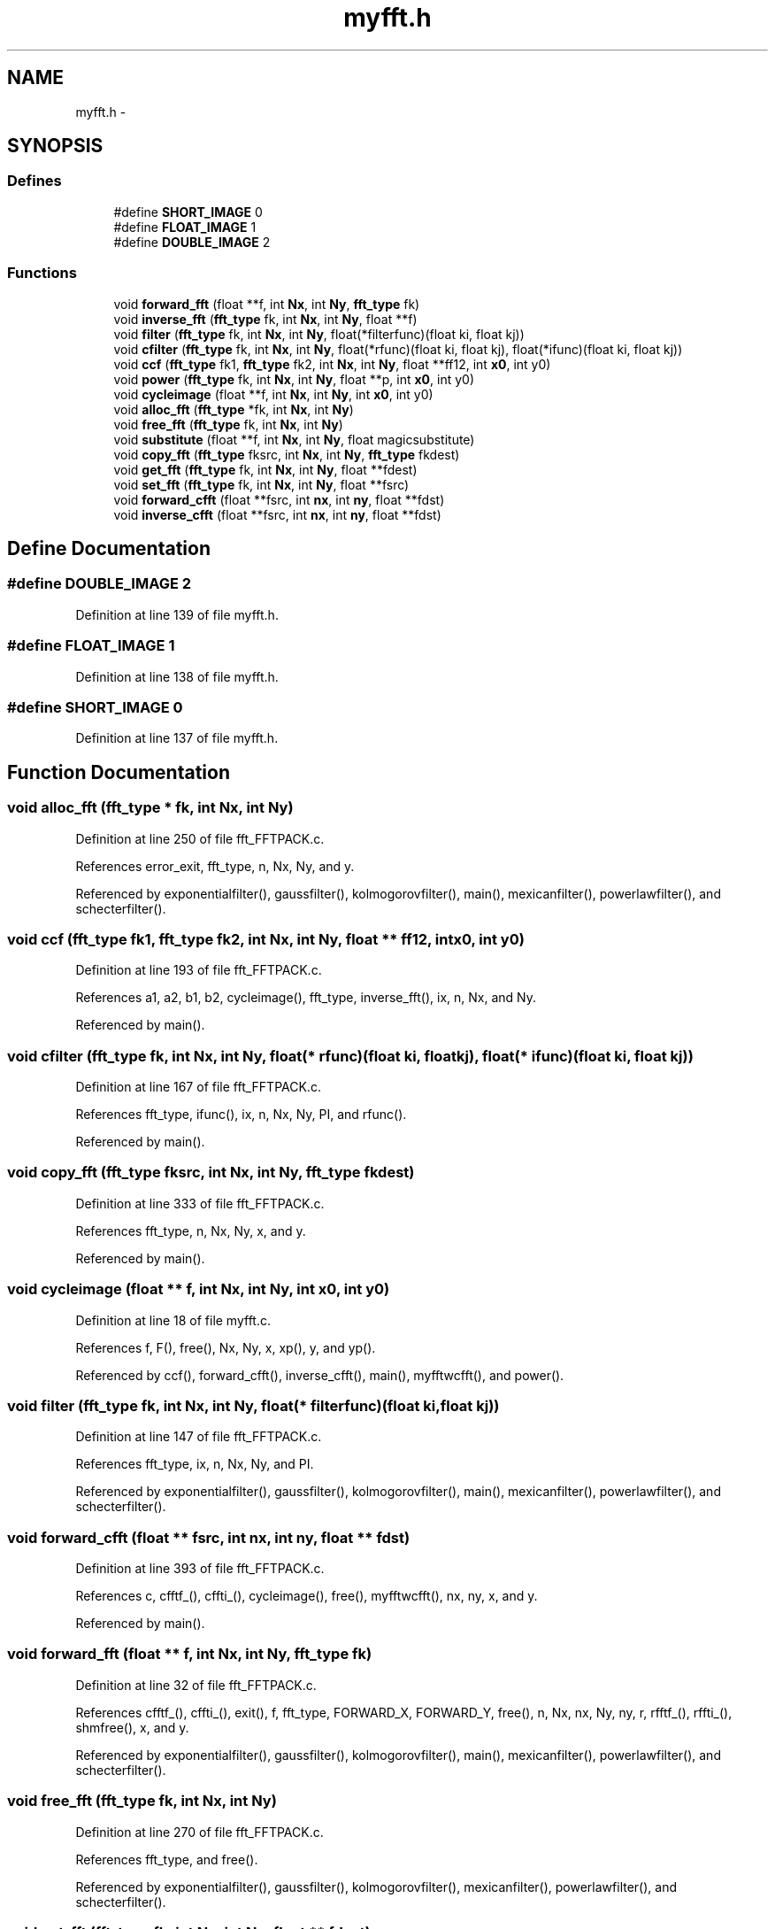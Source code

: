 .TH "myfft.h" 3 "23 Dec 2003" "imcat" \" -*- nroff -*-
.ad l
.nh
.SH NAME
myfft.h \- 
.SH SYNOPSIS
.br
.PP
.SS "Defines"

.in +1c
.ti -1c
.RI "#define \fBSHORT_IMAGE\fP   0"
.br
.ti -1c
.RI "#define \fBFLOAT_IMAGE\fP   1"
.br
.ti -1c
.RI "#define \fBDOUBLE_IMAGE\fP   2"
.br
.in -1c
.SS "Functions"

.in +1c
.ti -1c
.RI "void \fBforward_fft\fP (float **f, int \fBNx\fP, int \fBNy\fP, \fBfft_type\fP fk)"
.br
.ti -1c
.RI "void \fBinverse_fft\fP (\fBfft_type\fP fk, int \fBNx\fP, int \fBNy\fP, float **f)"
.br
.ti -1c
.RI "void \fBfilter\fP (\fBfft_type\fP fk, int \fBNx\fP, int \fBNy\fP, float(*filterfunc)(float ki, float kj))"
.br
.ti -1c
.RI "void \fBcfilter\fP (\fBfft_type\fP fk, int \fBNx\fP, int \fBNy\fP, float(*rfunc)(float ki, float kj), float(*ifunc)(float ki, float kj))"
.br
.ti -1c
.RI "void \fBccf\fP (\fBfft_type\fP fk1, \fBfft_type\fP fk2, int \fBNx\fP, int \fBNy\fP, float **ff12, int \fBx0\fP, int y0)"
.br
.ti -1c
.RI "void \fBpower\fP (\fBfft_type\fP fk, int \fBNx\fP, int \fBNy\fP, float **p, int \fBx0\fP, int y0)"
.br
.ti -1c
.RI "void \fBcycleimage\fP (float **f, int \fBNx\fP, int \fBNy\fP, int \fBx0\fP, int y0)"
.br
.ti -1c
.RI "void \fBalloc_fft\fP (\fBfft_type\fP *fk, int \fBNx\fP, int \fBNy\fP)"
.br
.ti -1c
.RI "void \fBfree_fft\fP (\fBfft_type\fP fk, int \fBNx\fP, int \fBNy\fP)"
.br
.ti -1c
.RI "void \fBsubstitute\fP (float **f, int \fBNx\fP, int \fBNy\fP, float magicsubstitute)"
.br
.ti -1c
.RI "void \fBcopy_fft\fP (\fBfft_type\fP fksrc, int \fBNx\fP, int \fBNy\fP, \fBfft_type\fP fkdest)"
.br
.ti -1c
.RI "void \fBget_fft\fP (\fBfft_type\fP fk, int \fBNx\fP, int \fBNy\fP, float **fdest)"
.br
.ti -1c
.RI "void \fBset_fft\fP (\fBfft_type\fP fk, int \fBNx\fP, int \fBNy\fP, float **fsrc)"
.br
.ti -1c
.RI "void \fBforward_cfft\fP (float **fsrc, int \fBnx\fP, int \fBny\fP, float **fdst)"
.br
.ti -1c
.RI "void \fBinverse_cfft\fP (float **fsrc, int \fBnx\fP, int \fBny\fP, float **fdst)"
.br
.in -1c
.SH "Define Documentation"
.PP 
.SS "#define DOUBLE_IMAGE   2"
.PP
Definition at line 139 of file myfft.h.
.SS "#define FLOAT_IMAGE   1"
.PP
Definition at line 138 of file myfft.h.
.SS "#define SHORT_IMAGE   0"
.PP
Definition at line 137 of file myfft.h.
.SH "Function Documentation"
.PP 
.SS "void alloc_fft (\fBfft_type\fP * fk, int Nx, int Ny)"
.PP
Definition at line 250 of file fft_FFTPACK.c.
.PP
References error_exit, fft_type, n, Nx, Ny, and y.
.PP
Referenced by exponentialfilter(), gaussfilter(), kolmogorovfilter(), main(), mexicanfilter(), powerlawfilter(), and schecterfilter().
.SS "void ccf (\fBfft_type\fP fk1, \fBfft_type\fP fk2, int Nx, int Ny, float ** ff12, int x0, int y0)"
.PP
Definition at line 193 of file fft_FFTPACK.c.
.PP
References a1, a2, b1, b2, cycleimage(), fft_type, inverse_fft(), ix, n, Nx, and Ny.
.PP
Referenced by main().
.SS "void cfilter (\fBfft_type\fP fk, int Nx, int Ny, float(* rfunc)(float ki, float kj), float(* ifunc)(float ki, float kj))"
.PP
Definition at line 167 of file fft_FFTPACK.c.
.PP
References fft_type, ifunc(), ix, n, Nx, Ny, PI, and rfunc().
.PP
Referenced by main().
.SS "void copy_fft (\fBfft_type\fP fksrc, int Nx, int Ny, \fBfft_type\fP fkdest)"
.PP
Definition at line 333 of file fft_FFTPACK.c.
.PP
References fft_type, n, Nx, Ny, x, and y.
.PP
Referenced by main().
.SS "void cycleimage (float ** f, int Nx, int Ny, int x0, int y0)"
.PP
Definition at line 18 of file myfft.c.
.PP
References f, F(), free(), Nx, Ny, x, xp(), y, and yp().
.PP
Referenced by ccf(), forward_cfft(), inverse_cfft(), main(), myfftwcfft(), and power().
.SS "void filter (\fBfft_type\fP fk, int Nx, int Ny, float(* filterfunc)(float ki, float kj))"
.PP
Definition at line 147 of file fft_FFTPACK.c.
.PP
References fft_type, ix, n, Nx, Ny, and PI.
.PP
Referenced by exponentialfilter(), gaussfilter(), kolmogorovfilter(), main(), mexicanfilter(), powerlawfilter(), and schecterfilter().
.SS "void forward_cfft (float ** fsrc, int nx, int ny, float ** fdst)"
.PP
Definition at line 393 of file fft_FFTPACK.c.
.PP
References c, cfftf_(), cffti_(), cycleimage(), free(), myfftwcfft(), nx, ny, x, and y.
.PP
Referenced by main().
.SS "void forward_fft (float ** f, int Nx, int Ny, \fBfft_type\fP fk)"
.PP
Definition at line 32 of file fft_FFTPACK.c.
.PP
References cfftf_(), cffti_(), exit(), f, fft_type, FORWARD_X, FORWARD_Y, free(), n, Nx, nx, Ny, ny, r, rfftf_(), rffti_(), shmfree(), x, and y.
.PP
Referenced by exponentialfilter(), gaussfilter(), kolmogorovfilter(), main(), mexicanfilter(), powerlawfilter(), and schecterfilter().
.SS "void free_fft (\fBfft_type\fP fk, int Nx, int Ny)"
.PP
Definition at line 270 of file fft_FFTPACK.c.
.PP
References fft_type, and free().
.PP
Referenced by exponentialfilter(), gaussfilter(), kolmogorovfilter(), mexicanfilter(), powerlawfilter(), and schecterfilter().
.SS "void get_fft (\fBfft_type\fP fk, int Nx, int Ny, float ** fdest)"
.PP
Definition at line 346 of file fft_FFTPACK.c.
.PP
References fft_type, ix, n, Nx, and Ny.
.PP
Referenced by main().
.SS "void inverse_cfft (float ** fsrc, int nx, int ny, float ** fdst)"
.PP
Definition at line 444 of file fft_FFTPACK.c.
.PP
References c, cfftb_(), cffti_(), cycleimage(), free(), myfftwcfft(), nx, ny, x, and y.
.PP
Referenced by main().
.SS "void inverse_fft (\fBfft_type\fP fk, int Nx, int Ny, float ** f)"
.PP
Definition at line 90 of file fft_FFTPACK.c.
.PP
References cfftb_(), cffti_(), exit(), f, fft_type, free(), INVERSE_X, INVERSE_Y, n, Nx, nx, Ny, ny, r, rfftb_(), rffti_(), shmfree(), x, and y.
.PP
Referenced by ccf(), exponentialfilter(), gaussfilter(), kolmogorovfilter(), main(), mexicanfilter(), powerlawfilter(), and schecterfilter().
.SS "void power (\fBfft_type\fP fk, int Nx, int Ny, float ** p, int x0, int y0)"
.PP
Definition at line 218 of file fft_FFTPACK.c.
.PP
References a, b, cycleimage(), fft_type, ix, n, Nx, Ny, x, and y.
.PP
Referenced by main().
.SS "void set_fft (\fBfft_type\fP fk, int Nx, int Ny, float ** fsrc)"
.PP
Definition at line 372 of file fft_FFTPACK.c.
.PP
References fft_type, ix, n, Nx, and Ny.
.PP
Referenced by main().
.SS "void substitute (float ** f, int Nx, int Ny, float magicsubstitute)"
.PP
Definition at line 90 of file myfft.c.
.PP
References f, FLOAT_MAGIC, Nx, Ny, x, and y.
.PP
Referenced by exponentialfilter(), gaussfilter(), kolmogorovfilter(), main(), mexicanfilter(), powerlawfilter(), and schecterfilter().
.SH "Author"
.PP 
Generated automatically by Doxygen for imcat from the source code.
